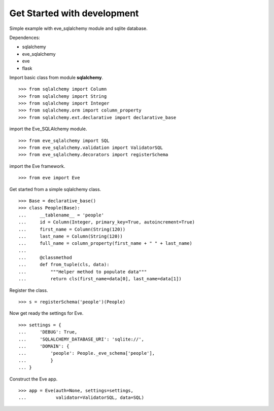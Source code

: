 Get Started with development
============================

Simple example with eve_sqlalchemy module and sqlite database.

Dependences:

- sqlalchemy
- eve_sqlalchemy
- eve
- flask

Import basic class from module **sqlalchemy**.
::

  >>> from sqlalchemy import Column
  >>> from sqlalchemy import String
  >>> from sqlalchemy import Integer
  >>> from sqlalchemy.orm import column_property
  >>> from sqlalchemy.ext.declarative import declarative_base

import the Eve_SQLAlchemy module.
::

  >>> from eve_sqlalchemy import SQL
  >>> from eve_sqlalchemy.validation import ValidatorSQL
  >>> from eve_sqlalchemy.decorators import registerSchema

import the Eve framework.
:: 

  >>> from eve import Eve

Get started from a simple sqlalchemy class.
::

  >>> Base = declarative_base()
  >>> class People(Base):
  ...     __tablename__ = 'people'
  ...     id = Column(Integer, primary_key=True, autoincrement=True)
  ...     first_name = Column(String(120))
  ...     last_name = Column(String(120))
  ...     full_name = column_property(first_name + " " + last_name)
  ... 
  ...     @classmethod
  ...     def from_tuple(cls, data):
  ...         """Helper method to populate data"""
  ...         return cls(first_name=data[0], last_name=data[1])

Register the class.
::

  >>> s = registerSchema('people')(People)

Now get ready the settings for Eve.
::

  >>> settings = {
  ...     'DEBUG': True,
  ...     'SQLALCHEMY_DATABASE_URI': 'sqlite://',
  ...     'DOMAIN': {
  ...         'people': People._eve_schema['people'],
  ...         }
  ... }

Construct the Eve app.
::

  >>> app = Eve(auth=None, settings=settings, 
  ...           validator=ValidatorSQL, data=SQL)

